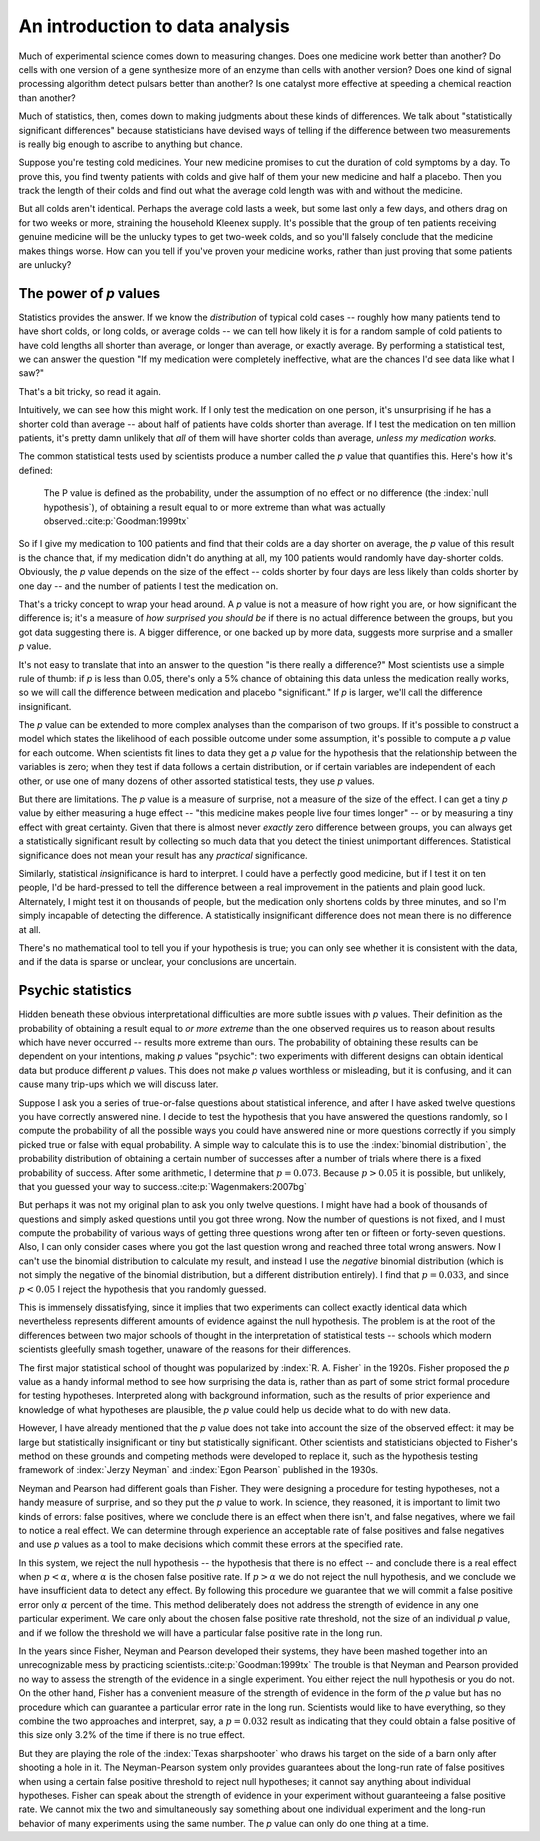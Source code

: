 
An introduction to data analysis
================================

Much of experimental science comes down to measuring changes. Does one medicine
work better than another? Do cells with one version of a gene synthesize more of
an enzyme than cells with another version? Does one kind of signal processing
algorithm detect pulsars better than another? Is one catalyst more effective at
speeding a chemical reaction than another?

Much of statistics, then, comes down to making judgments about these kinds of
differences. We talk about "statistically significant differences" because
statisticians have devised ways of telling if the difference between two
measurements is really big enough to ascribe to anything but chance.

Suppose you're testing cold medicines. Your new medicine promises to cut the
duration of cold symptoms by a day. To prove this, you find twenty patients with
colds and give half of them your new medicine and half a placebo. Then you track
the length of their colds and find out what the average cold length was with and
without the medicine.

But all colds aren't identical. Perhaps the average cold lasts a week, but some
last only a few days, and others drag on for two weeks or more, straining the
household Kleenex supply. It's possible that the group of ten patients receiving
genuine medicine will be the unlucky types to get two-week colds, and so you'll
falsely conclude that the medicine makes things worse. How can you tell if
you've proven your medicine works, rather than just proving that some patients
are unlucky?

.. index:: ! p value

.. _p-values:

The power of *p* values
-----------------------

Statistics provides the answer. If we know the *distribution* of typical cold
cases -- roughly how many patients tend to have short colds, or long colds, or
average colds -- we can tell how likely it is for a random sample of cold
patients to have cold lengths all shorter than average, or longer than average,
or exactly average. By performing a statistical test, we can answer the question
"If my medication were completely ineffective, what are the chances I'd see data
like what I saw?"

That's a bit tricky, so read it again.

Intuitively, we can see how this might work. If I only test the medication on
one person, it's unsurprising if he has a shorter cold than average --
about half of patients have colds shorter than average. If I test the medication
on ten million patients, it's pretty damn unlikely that *all* of them will have
shorter colds than average, *unless my medication works.*

The common statistical tests used by scientists produce a number called
the *p* value that quantifies this. Here's how it's defined:

  The P value is defined as the probability, under the assumption of no effect
  or no difference (the :index:`null hypothesis`), of obtaining a result equal
  to or more extreme than what was actually observed.\ :cite:p:`Goodman:1999tx`

So if I give my medication to 100 patients and find that their colds are a day
shorter on average, the *p* value of this result is the chance that, if my
medication didn't do anything at all, my 100 patients would randomly have
day-shorter colds. Obviously, the *p* value depends on the size of the effect --
colds shorter by four days are less likely than colds shorter by one day -- and
the number of patients I test the medication on.

That's a tricky concept to wrap your head around. A *p* value is not a measure
of how right you are, or how significant the difference is; it's a measure
of *how surprised you should be* if there is no actual difference between the
groups, but you got data suggesting there is. A bigger difference, or one backed
up by more data, suggests more surprise and a smaller *p* value.

It's not easy to translate that into an answer to the question "is there really
a difference?"  Most scientists use a simple rule of thumb: if *p* is less than
0.05, there's only a 5% chance of obtaining this data unless the medication
really works, so we will call the difference between medication and placebo
"significant."  If *p* is larger, we'll call the difference insignificant.

The *p* value can be extended to more complex analyses than the comparison of
two groups. If it's possible to construct a model which states the likelihood of
each possible outcome under some assumption, it's possible to compute a *p*
value for each outcome. When scientists fit lines to data they get a *p* value
for the hypothesis that the relationship between the variables is zero; when
they test if data follows a certain distribution, or if certain variables are
independent of each other, or use one of many dozens of other assorted
statistical tests, they use *p* values.

.. index:: effect size

But there are limitations. The *p* value is a measure of surprise, not a measure
of the size of the effect. I can get a tiny *p* value by either measuring a huge
effect -- "this medicine makes people live four times longer" -- or by measuring
a tiny effect with great certainty. Given that there is almost never *exactly*
zero difference between groups, you can always get a statistically significant
result by collecting so much data that you detect the tiniest unimportant
differences. Statistical significance does not mean your result has any
*practical* significance.

Similarly, statistical *in*\ significance is hard to interpret. I could have a
perfectly good medicine, but if I test it on ten people, I'd be hard-pressed to
tell the difference between a real improvement in the patients and plain good
luck. Alternately, I might test it on thousands of people, but the medication
only shortens colds by three minutes, and so I'm simply incapable of detecting
the difference. A statistically insignificant difference does not mean there is
no difference at all.

There's no mathematical tool to tell you if your hypothesis is true; you can
only see whether it is consistent with the data, and if the data is sparse or
unclear, your conclusions are uncertain.

Psychic statistics
------------------

Hidden beneath these obvious interpretational difficulties are more subtle
issues with *p* values. Their definition as the probability of obtaining a
result equal to *or more extreme* than the one observed requires us to reason
about results which have never occurred -- results more extreme than ours. The
probability of obtaining these results can be dependent on your intentions,
making *p* values "psychic": two experiments with different designs can obtain
identical data but produce different *p* values. This does not make *p* values
worthless or misleading, but it is confusing, and it can cause many trip-ups
which we will discuss later.

Suppose I ask you a series of true-or-false questions about statistical
inference, and after I have asked twelve questions you have correctly answered
nine. I decide to test the hypothesis that you have answered the questions
randomly, so I compute the probability of all the possible ways you could have
answered nine or more questions correctly if you simply picked true or false
with equal probability. A simple way to calculate this is to use the
:index:`binomial distribution`, the probability distribution of obtaining a
certain number of successes after a number of trials where there is a fixed
probability of success. After some arithmetic, I determine that :math:`p =
0.073`. Because :math:`p > 0.05` it is possible, but unlikely, that you guessed
your way to success.\ :cite:p:`Wagenmakers:2007bg`

.. index:: negative binomial distribution

But perhaps it was not my original plan to ask you only twelve questions. I
might have had a book of thousands of questions and simply asked questions until
you got three wrong. Now the number of questions is not fixed, and I must
compute the probability of various ways of getting three questions wrong after
ten or fifteen or forty-seven questions. Also, I can only consider cases where
you got the last question wrong and reached three total wrong answers. Now I
can't use the binomial distribution to calculate my result, and instead I use
the *negative* binomial distribution (which is not simply the negative of the
binomial distribution, but a different distribution entirely). I find that
:math:`p = 0.033`, and since :math:`p < 0.05` I reject the hypothesis that you
randomly guessed.

This is immensely dissatisfying, since it implies that two experiments can
collect exactly identical data which nevertheless represents different amounts
of evidence against the null hypothesis. The problem is at the root of the
differences between two major schools of thought in the interpretation of
statistical tests -- schools which modern scientists gleefully smash together,
unaware of the reasons for their differences.

The first major statistical school of thought was popularized by
:index:`R. A. Fisher` in the 1920s. Fisher proposed the *p* value as a handy
informal method to see how surprising the data is, rather than as part of some
strict formal procedure for testing hypotheses. Interpreted along with
background information, such as the results of prior experience and knowledge of
what hypotheses are plausible, the *p* value could help us decide what to do
with new data.

However, I have already mentioned that the *p* value does not take into account
the size of the observed effect: it may be large but statistically insignificant
or tiny but statistically significant. Other scientists and statisticians
objected to Fisher's method on these grounds and competing methods were
developed to replace it, such as the hypothesis testing framework of
:index:`Jerzy Neyman` and :index:`Egon Pearson` published in the 1930s.

.. index:: hypothesis testing, false positive rate

Neyman and Pearson had different goals than Fisher. They were designing a
procedure for testing hypotheses, not a handy measure of surprise, and so they
put the *p* value to work. In science, they reasoned, it is important to limit
two kinds of errors: false positives, where we conclude there is an effect when
there isn't, and false negatives, where we fail to notice a real effect. We can
determine through experience an acceptable rate of false positives and false
negatives and use *p* values as a tool to make decisions which commit these
errors at the specified rate.

In this system, we reject the null hypothesis -- the hypothesis that there is no
effect -- and conclude there is a real effect when :math:`p < \alpha`, where
:math:`\alpha` is the chosen false positive rate. If :math:`p > \alpha` we do
not reject the null hypothesis, and we conclude we have insufficient data to
detect any effect. By following this procedure we guarantee that we will commit
a false positive error only :math:`\alpha` percent of the time. This method
deliberately does not address the strength of evidence in any one particular
experiment. We care only about the chosen false positive rate threshold, not the
size of an individual *p* value, and if we follow the threshold we will have a
particular false positive rate in the long run.

In the years since Fisher, Neyman and Pearson developed their systems, they have
been mashed together into an unrecognizable mess by practicing scientists.\
:cite:p:`Goodman:1999tx` The trouble is that Neyman and Pearson provided no way
to assess the strength of the evidence in a single experiment. You either reject
the null hypothesis or you do not. On the other hand, Fisher has a convenient
measure of the strength of evidence in the form of the *p* value but has no
procedure which can guarantee a particular error rate in the long
run. Scientists would like to have everything, so they combine the two
approaches and interpret, say, a :math:`p = 0.032` result as indicating that
they could obtain a false positive of this size only 3.2% of the time if there
is no true effect.

But they are playing the role of the :index:`Texas sharpshooter` who draws his
target on the side of a barn only after shooting a hole in it. The
Neyman-Pearson system only provides guarantees about the long-run rate of false
positives when using a certain false positive threshold to reject null
hypotheses; it cannot say anything about individual hypotheses. Fisher can speak
about the strength of evidence in your experiment without guaranteeing a false
positive rate. We cannot mix the two and simultaneously say something about one
individual experiment and the long-run behavior of many experiments using the
same number. The *p* value can only do one thing at a time.
